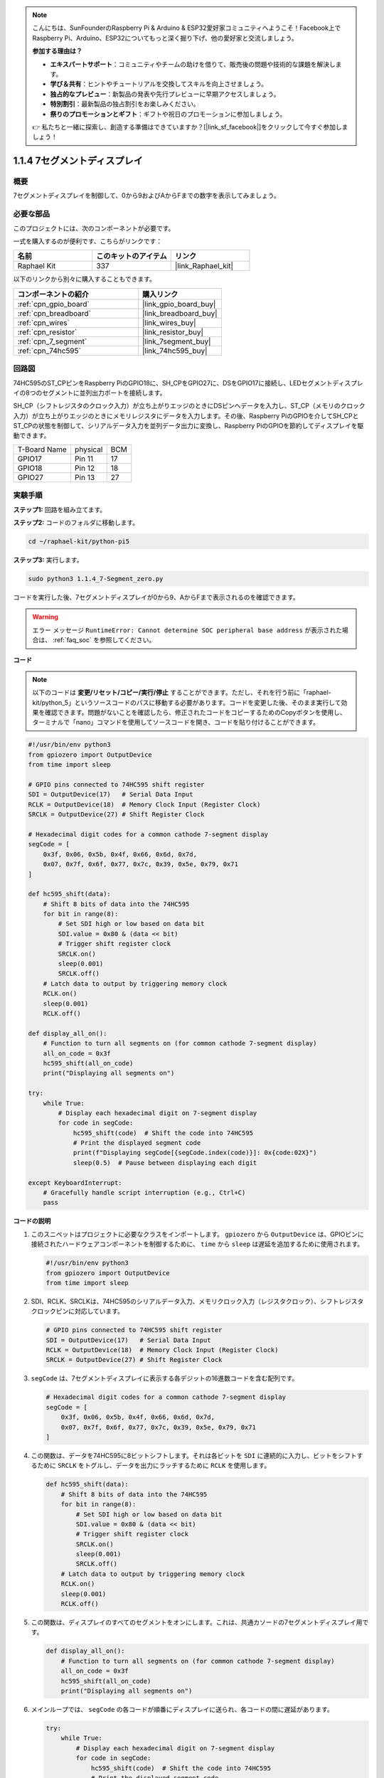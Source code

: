 .. note::

    こんにちは、SunFounderのRaspberry Pi & Arduino & ESP32愛好家コミュニティへようこそ！Facebook上でRaspberry Pi、Arduino、ESP32についてもっと深く掘り下げ、他の愛好家と交流しましょう。

    **参加する理由は？**

    - **エキスパートサポート**：コミュニティやチームの助けを借りて、販売後の問題や技術的な課題を解決します。
    - **学び＆共有**：ヒントやチュートリアルを交換してスキルを向上させましょう。
    - **独占的なプレビュー**：新製品の発表や先行プレビューに早期アクセスしましょう。
    - **特別割引**：最新製品の独占割引をお楽しみください。
    - **祭りのプロモーションとギフト**：ギフトや祝日のプロモーションに参加しましょう。

    👉 私たちと一緒に探索し、創造する準備はできていますか？[|link_sf_facebook|]をクリックして今すぐ参加しましょう！

.. _1.1.4_py_pi5:

1.1.4 7セグメントディスプレイ
=============================

概要
-----------------

7セグメントディスプレイを制御して、0から9およびAからFまでの数字を表示してみましょう。

必要な部品
------------------------------

このプロジェクトには、次のコンポーネントが必要です。 

.. image:: ../python_pi5/img/1.1.4_7_segment_list.png

一式を購入するのが便利です、こちらがリンクです： 

.. list-table::
    :widths: 20 20 20
    :header-rows: 1

    *   - 名前	
        - このキットのアイテム
        - リンク
    *   - Raphael Kit
        - 337
        - |link_Raphael_kit|

以下のリンクから別々に購入することもできます。

.. list-table::
    :widths: 30 20
    :header-rows: 1

    *   - コンポーネントの紹介
        - 購入リンク

    *   - :ref:`cpn_gpio_board`
        - |link_gpio_board_buy|
    *   - :ref:`cpn_breadboard`
        - |link_breadboard_buy|
    *   - :ref:`cpn_wires`
        - |link_wires_buy|
    *   - :ref:`cpn_resistor`
        - |link_resistor_buy|
    *   - :ref:`cpn_7_segment`
        - |link_7segment_buy|
    *   - :ref:`cpn_74hc595`
        - |link_74hc595_buy|


回路図
---------------------

74HC595のST_CPピンをRaspberry PiのGPIO18に、SH_CPをGPIO27に、DSをGPIO17に接続し、LEDセグメントディスプレイの8つのセグメントに並列出力ポートを接続します。

SH_CP（シフトレジスタのクロック入力）が立ち上がりエッジのときにDSピンへデータを入力し、ST_CP（メモリのクロック入力）が立ち上がりエッジのときにメモリレジスタにデータを入力します。その後、Raspberry PiのGPIOを介してSH_CPとST_CPの状態を制御して、シリアルデータ入力を並列データ出力に変換し、Raspberry PiのGPIOを節約してディスプレイを駆動できます。

============ ======== ===
T-Board Name physical BCM
GPIO17       Pin 11   17
GPIO18       Pin 12   18
GPIO27       Pin 13   27
============ ======== ===

.. image:: ../python_pi5/img/1.1.4_7_segment_schematic.png


実験手順
------------------------------

**ステップ1:** 回路を組み立てます。

.. image:: ../python_pi5/img/1.1.4_7-Segment_circuit.png

**ステップ2:** コードのフォルダに移動します。

.. raw:: html

   <run></run>

.. code-block::

    cd ~/raphael-kit/python-pi5

**ステップ3:** 実行します。

.. raw:: html

   <run></run>

.. code-block::

    sudo python3 1.1.4_7-Segment_zero.py

コードを実行した後、7セグメントディスプレイが0から9、AからFまで表示されるのを確認できます。

.. warning::

    エラー メッセージ ``RuntimeError: Cannot determine SOC peripheral base address`` が表示された場合は、 :ref:`faq_soc` を参照してください。

**コード**

.. note::
    以下のコードは **変更/リセット/コピー/実行/停止** することができます。ただし、それを行う前に「raphael-kit/python_5」というソースコードのパスに移動する必要があります。コードを変更した後、そのまま実行して効果を確認できます。問題がないことを確認したら、修正されたコードをコピーするためのCopyボタンを使用し、ターミナルで「nano」コマンドを使用してソースコードを開き、コードを貼り付けることができます。

.. raw:: html

    <run></run>

.. code-block:: python

   #!/usr/bin/env python3
   from gpiozero import OutputDevice
   from time import sleep

   # GPIO pins connected to 74HC595 shift register
   SDI = OutputDevice(17)   # Serial Data Input
   RCLK = OutputDevice(18)  # Memory Clock Input (Register Clock)
   SRCLK = OutputDevice(27) # Shift Register Clock

   # Hexadecimal digit codes for a common cathode 7-segment display
   segCode = [
       0x3f, 0x06, 0x5b, 0x4f, 0x66, 0x6d, 0x7d,
       0x07, 0x7f, 0x6f, 0x77, 0x7c, 0x39, 0x5e, 0x79, 0x71
   ]

   def hc595_shift(data):
       # Shift 8 bits of data into the 74HC595
       for bit in range(8):
           # Set SDI high or low based on data bit
           SDI.value = 0x80 & (data << bit)
           # Trigger shift register clock
           SRCLK.on()
           sleep(0.001)
           SRCLK.off()
       # Latch data to output by triggering memory clock
       RCLK.on()
       sleep(0.001)
       RCLK.off()

   def display_all_on():
       # Function to turn all segments on (for common cathode 7-segment display)
       all_on_code = 0x3f
       hc595_shift(all_on_code)
       print("Displaying all segments on")

   try:
       while True:
           # Display each hexadecimal digit on 7-segment display
           for code in segCode:
               hc595_shift(code)  # Shift the code into 74HC595
               # Print the displayed segment code
               print(f"Displaying segCode[{segCode.index(code)}]: 0x{code:02X}")
               sleep(0.5)  # Pause between displaying each digit

   except KeyboardInterrupt:
       # Gracefully handle script interruption (e.g., Ctrl+C)
       pass

**コードの説明**

#. このスニペットはプロジェクトに必要なクラスをインポートします。 ``gpiozero`` から ``OutputDevice`` は、GPIOピンに接続されたハードウェアコンポーネントを制御するために、 ``time`` から ``sleep`` は遅延を追加するために使用されます。

   .. code-block:: python

       #!/usr/bin/env python3
       from gpiozero import OutputDevice
       from time import sleep

#. SDI、RCLK、SRCLKは、74HC595のシリアルデータ入力、メモリクロック入力（レジスタクロック）、シフトレジスタクロックピンに対応しています。

   .. code-block:: python

       # GPIO pins connected to 74HC595 shift register
       SDI = OutputDevice(17)   # Serial Data Input
       RCLK = OutputDevice(18)  # Memory Clock Input (Register Clock)
       SRCLK = OutputDevice(27) # Shift Register Clock

#. ``segCode`` は、7セグメントディスプレイに表示する各デジットの16進数コードを含む配列です。

   .. code-block:: python

       # Hexadecimal digit codes for a common cathode 7-segment display
       segCode = [
           0x3f, 0x06, 0x5b, 0x4f, 0x66, 0x6d, 0x7d,
           0x07, 0x7f, 0x6f, 0x77, 0x7c, 0x39, 0x5e, 0x79, 0x71
       ]

#. この関数は、データを74HC595に8ビットシフトします。それは各ビットを ``SDI`` に連続的に入力し、ビットをシフトするために ``SRCLK`` をトグルし、データを出力にラッチするために ``RCLK`` を使用します。

   .. code-block:: python

       def hc595_shift(data):
           # Shift 8 bits of data into the 74HC595
           for bit in range(8):
               # Set SDI high or low based on data bit
               SDI.value = 0x80 & (data << bit)
               # Trigger shift register clock
               SRCLK.on()
               sleep(0.001)
               SRCLK.off()
           # Latch data to output by triggering memory clock
           RCLK.on()
           sleep(0.001)
           RCLK.off()

#. この関数は、ディスプレイのすべてのセグメントをオンにします。これは、共通カソードの7セグメントディスプレイ用です。

   .. code-block:: python

       def display_all_on():
           # Function to turn all segments on (for common cathode 7-segment display)
           all_on_code = 0x3f
           hc595_shift(all_on_code)
           print("Displaying all segments on")

#. メインループでは、 ``segCode`` の各コードが順番にディスプレイに送られ、各コードの間に遅延があります。

   .. code-block:: python

       try:
           while True:
               # Display each hexadecimal digit on 7-segment display
               for code in segCode:
                   hc595_shift(code)  # Shift the code into 74HC595
                   # Print the displayed segment code
                   print(f"Displaying segCode[{segCode.index(code)}]: 0x{code:02X}")
                   sleep(0.5)  # Pause between displaying each digit

#. この部分のコードは、スクリプトの中断（Ctrl+Cなど）を優雅に処理します。

   .. code-block:: python

       except KeyboardInterrupt:
           # Gracefully handle script interruption (e.g., Ctrl+C)
           pass
